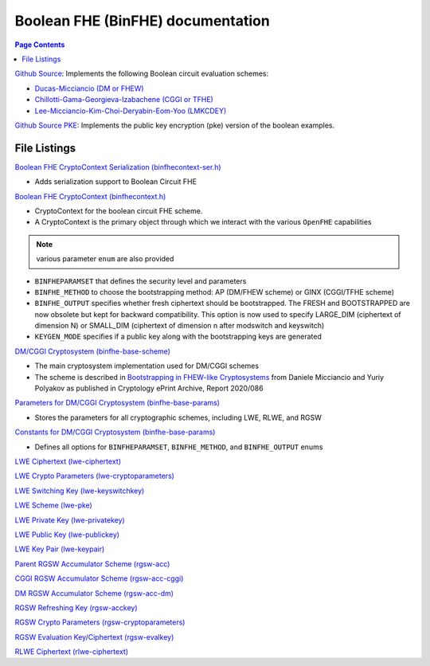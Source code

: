 Boolean FHE (BinFHE) documentation
====================================

.. contents:: Page Contents
   :local:

`Github Source <https://github.com/openfheorg/openfhe-development/tree/main/src/binfhe/examples>`_: Implements the following Boolean circuit evaluation schemes:

- `Ducas-Micciancio (DM or FHEW) <https://eprint.iacr.org/2014/816.pdf>`_

- `Chillotti-Gama-Georgieva-Izabachene (CGGI or TFHE)  <https://eprint.iacr.org/2018/421.pdf>`_

- `Lee-Micciancio-Kim-Choi-Deryabin-Eom-Yoo (LMKCDEY)  <https://eprint.iacr.org/2022/198.pdf>`_

`Github Source PKE <https://github.com/openfheorg/openfhe-development/tree/main/src/binfhe/examples/pke>`_: Implements the public key encryption (pke) version of the boolean examples.

File Listings
-----------------------

`Boolean FHE CryptoContext Serialization (binfhecontext-ser.h) <https://github.com/openfheorg/openfhe-development/blob/main/src/binfhe/include/binfhecontext-ser.h>`_

- Adds serialization support to Boolean Circuit FHE

`Boolean FHE CryptoContext (binfhecontext.h) <https://github.com/openfheorg/openfhe-development/blob/main/src/binfhe/include/binfhecontext.h>`_

- CryptoContext for the boolean circuit FHE scheme.
- A CryptoContext is the primary object through which we interact with the various ``OpenFHE`` capabilities

.. note:: various parameter ``enum`` are also provided
- ``BINFHEPARAMSET`` that defines the security level and parameters
- ``BINFHE_METHOD`` to choose the bootstrapping method: AP (DM/FHEW scheme) or GINX (CGGI/TFHE scheme)
- ``BINFHE_OUTPUT`` specifies whether fresh ciphertext should be bootstrapped. The FRESH and BOOTSTRAPPED are now obsolete but kept for backward compatibility. This option is now used to specify LARGE_DIM (ciphertext of dimension N) or SMALL_DIM (ciphertext of dimension n after modswitch and keyswitch)
- ``KEYGEN_MODE`` specifies if a public key along with the bootstrapping keys are generated

`DM/CGGI Cryptosystem (binfhe-base-scheme) <https://github.com/openfheorg/openfhe-development/blob/main/src/binfhe/include/binfhe-base-scheme.h>`_

- The main cryptosystem implementation used for DM/CGGI schemes
- The scheme is described in `Bootstrapping in FHEW-like Cryptosystems <https://eprint.iacr.org/2020/086>`_ from Daniele Micciancio and Yuriy Polyakov as published in Cryptology ePrint Archive, Report 2020/086

`Parameters for DM/CGGI Cryptosystem (binfhe-base-params) <https://github.com/openfheorg/openfhe-development/blob/main/src/binfhe/include/binfhe-base-params.h>`_

- Stores the parameters for all cryptographic schemes, including LWE, RLWE, and RGSW

`Constants for DM/CGGI Cryptosystem (binfhe-base-params) <https://github.com/openfheorg/openfhe-development/blob/main/src/binfhe/include/binfhe-constants.h>`_

- Defines all options for ``BINFHEPARAMSET``, ``BINFHE_METHOD``, and ``BINFHE_OUTPUT`` enums

`LWE Ciphertext (lwe-ciphertext) <https://github.com/openfheorg/openfhe-development/blob/main/src/binfhe/include/lwe-ciphertext.h>`_

`LWE Crypto Parameters (lwe-cryptoparameters) <https://github.com/openfheorg/openfhe-development/blob/main/src/binfhe/include/lwe-cryptoparameters.h>`_

`LWE Switching Key (lwe-keyswitchkey) <https://github.com/openfheorg/openfhe-development/blob/main/src/binfhe/include/lwe-keyswitchkey.h>`_

`LWE Scheme (lwe-pke) <https://github.com/openfheorg/openfhe-development/blob/main/src/binfhe/include/lwe-pke.h>`_

`LWE Private Key (lwe-privatekey) <https://github.com/openfheorg/openfhe-development/blob/main/src/binfhe/include/lwe-privatekey.h>`_

`LWE Public Key (lwe-publickey) <https://github.com/openfheorg/openfhe-development/blob/main/src/binfhe/include/lwe-publickey.h>`_

`LWE Key Pair (lwe-keypair) <https://github.com/openfheorg/openfhe-development/blob/main/src/binfhe/include/lwe-keypair.h>`_

`Parent RGSW Accumulator Scheme (rgsw-acc) <https://github.com/openfheorg/openfhe-development/blob/main/src/binfhe/include/rgsw-acc.h>`_

`CGGI RGSW Accumulator Scheme (rgsw-acc-cggi) <https://github.com/openfheorg/openfhe-development/blob/main/src/binfhe/include/rgsw-acc-cggi.h>`_

`DM RGSW Accumulator Scheme (rgsw-acc-dm) <https://github.com/openfheorg/openfhe-development/blob/main/src/binfhe/include/rgsw-acc-dm.h>`_

`RGSW Refreshing Key (rgsw-acckey) <https://github.com/openfheorg/openfhe-development/blob/main/src/binfhe/include/rgsw-acckey.h>`_

`RGSW Crypto Parameters (rgsw-cryptoparameters) <https://github.com/openfheorg/openfhe-development/blob/main/src/binfhe/include/rgsw-cryptoparameters.h>`_

`RGSW Evaluation Key/Ciphertext (rgsw-evalkey) <https://github.com/openfheorg/openfhe-development/blob/main/src/binfhe/include/rgsw-evalkey.h>`_

`RLWE Ciphertext (rlwe-ciphertext) <https://github.com/openfheorg/openfhe-development/blob/main/src/binfhe/include/rlwe-ciphertext.h>`_
